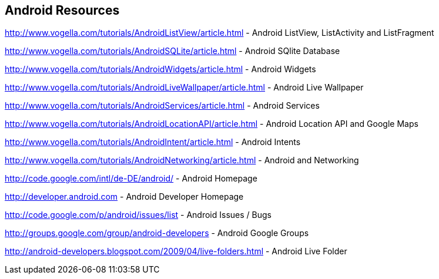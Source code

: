 == Android Resources
		
http://www.vogella.com/tutorials/AndroidListView/article.html - Android ListView, ListActivity and ListFragment

http://www.vogella.com/tutorials/AndroidSQLite/article.html - Android SQlite Database

http://www.vogella.com/tutorials/AndroidWidgets/article.html - Android Widgets

http://www.vogella.com/tutorials/AndroidLiveWallpaper/article.html - Android Live Wallpaper

http://www.vogella.com/tutorials/AndroidServices/article.html - Android Services
		
http://www.vogella.com/tutorials/AndroidLocationAPI/article.html - Android Location API and Google Maps

http://www.vogella.com/tutorials/AndroidIntent/article.html - Android Intents

http://www.vogella.com/tutorials/AndroidNetworking/article.html - Android and Networking
		
http://code.google.com/intl/de-DE/android/ - Android Homepage
		
http://developer.android.com - Android Developer Homepage
		
http://code.google.com/p/android/issues/list - Android Issues / Bugs
		
http://groups.google.com/group/android-developers - Android Google Groups
		
http://android-developers.blogspot.com/2009/04/live-folders.html - Android Live Folder
		
		
